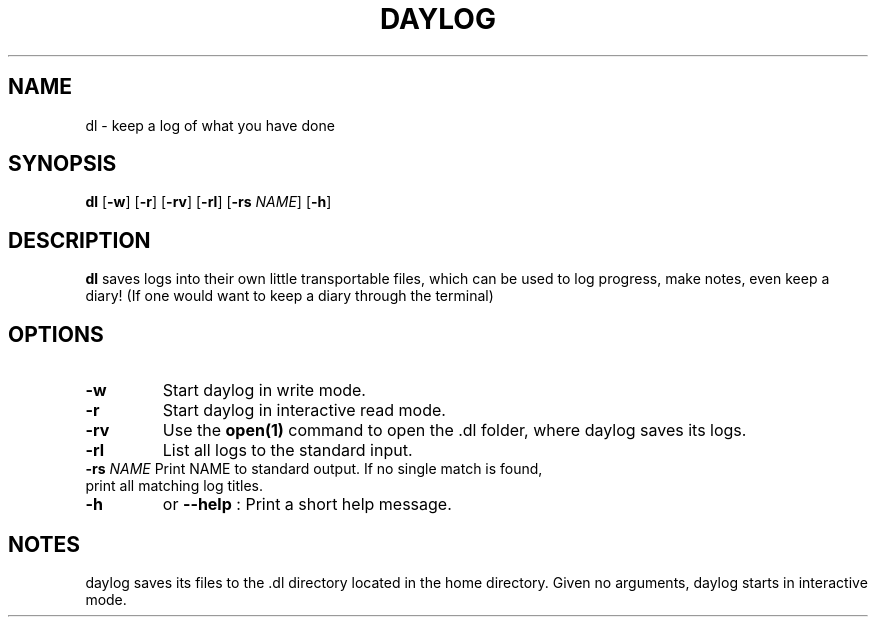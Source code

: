 .TH DAYLOG 1
.SH NAME
dl \- keep a log of what you have done
.SH SYNOPSIS
.B dl
[\fB\-w\fR]
[\fB\-r\fR]
[\fB\-rv\fR]
[\fB\-rl\fR]
[\fB\-rs\fR \fINAME\fR]
[\fB\-h\fR]
.SH DESCRIPTION
.B dl
saves logs into their own little transportable files, which can be used to log progress, make notes, even keep a diary!
(If one would want to keep a diary through the terminal)
.SH OPTIONS
.TP
.B \-w
Start daylog in write mode.
.TP
.B \-r
Start daylog in interactive read mode.
.TP
.B \-rv
Use the \fBopen(1)\fR command to open the .dl folder, where daylog saves its logs.
.TP
.B \-rl
List all logs to the standard input.
.TP
\fB\-rs\fR \fINAME\fR Print NAME to standard output. If no single match is found, print all matching log titles.
.TP
.B \-h
or
.B \--help
: Print a short help message.
.SH NOTES
daylog saves its files to the .dl directory located in the home directory.
Given no arguments, daylog starts in interactive mode.
